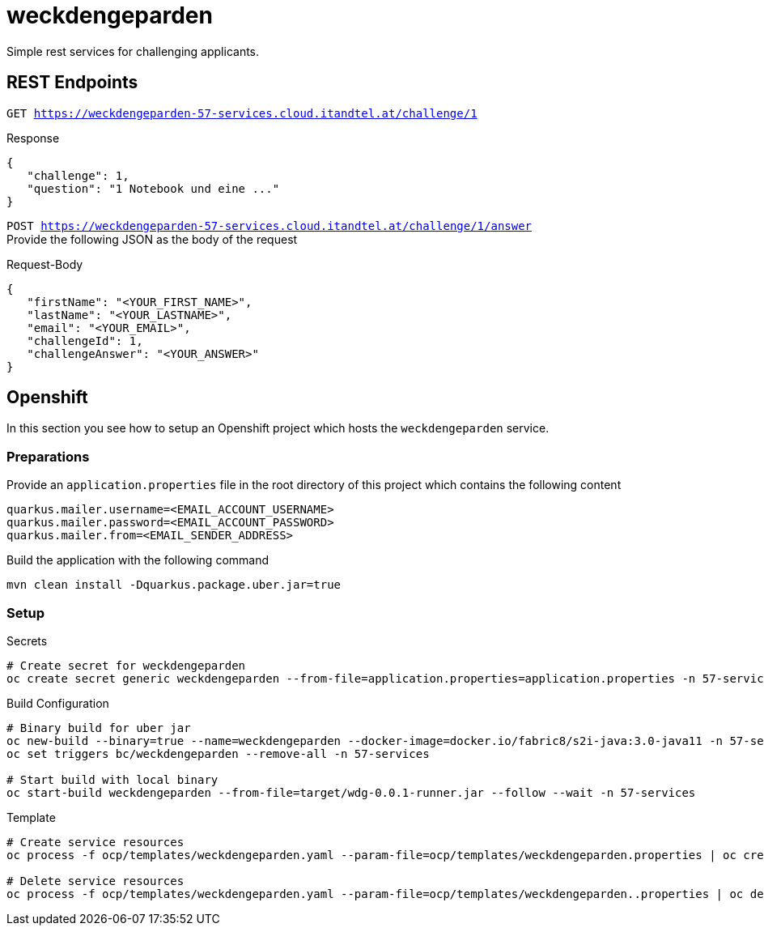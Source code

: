 = weckdengeparden

Simple rest services for challenging applicants.

== REST Endpoints

`GET https://weckdengeparden-57-services.cloud.itandtel.at/challenge/1` +

.Response

[source,json]
----
{
   "challenge": 1,
   "question": "1 Notebook und eine ..."
}
----

`POST https://weckdengeparden-57-services.cloud.itandtel.at/challenge/1/answer` +
Provide the following JSON as the body of the request

.Request-Body
[source,json]
----
{
   "firstName": "<YOUR_FIRST_NAME>",
   "lastName": "<YOUR_LASTNAME>",
   "email": "<YOUR_EMAIL>",
   "challengeId": 1,
   "challengeAnswer": "<YOUR_ANSWER>"
}
----

== Openshift

In this section you see how to setup an Openshift project which hosts the ``weckdengeparden`` service.

=== Preparations

Provide an ``application.properties`` file in the root directory of this project which contains the following content

[source,properties]
----
quarkus.mailer.username=<EMAIL_ACCOUNT_USERNAME>
quarkus.mailer.password=<EMAIL_ACCOUNT_PASSWORD>
quarkus.mailer.from=<EMAIL_SENDER_ADDRESS>
----

Build the application with the following command

[source,bash]
----
mvn clean install -Dquarkus.package.uber.jar=true
----

=== Setup

.Secrets
[source,bash]
----
# Create secret for weckdengeparden
oc create secret generic weckdengeparden --from-file=application.properties=application.properties -n 57-services
----

.Build Configuration
[source,bash]
----
# Binary build for uber jar
oc new-build --binary=true --name=weckdengeparden --docker-image=docker.io/fabric8/s2i-java:3.0-java11 -n 57-services
oc set triggers bc/weckdengeparden --remove-all -n 57-services

# Start build with local binary
oc start-build weckdengeparden --from-file=target/wdg-0.0.1-runner.jar --follow --wait -n 57-services
----

.Template
[source,bash]
----
# Create service resources
oc process -f ocp/templates/weckdengeparden.yaml --param-file=ocp/templates/weckdengeparden.properties | oc create -f - -n 57-services

# Delete service resources
oc process -f ocp/templates/weckdengeparden.yaml --param-file=ocp/templates/weckdengeparden..properties | oc delete -f - -n 57-services
----